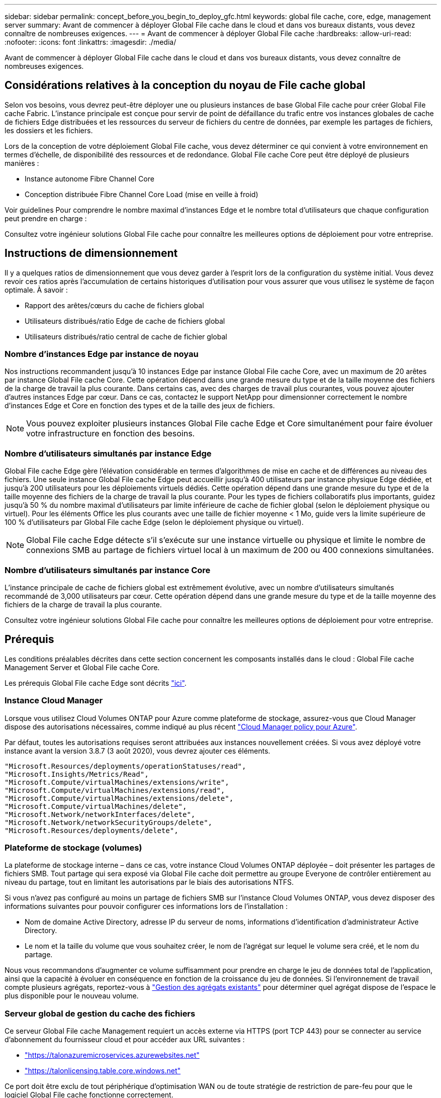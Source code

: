 ---
sidebar: sidebar 
permalink: concept_before_you_begin_to_deploy_gfc.html 
keywords: global file cache, core, edge, management server 
summary: Avant de commencer à déployer Global File cache dans le cloud et dans vos bureaux distants, vous devez connaître de nombreuses exigences. 
---
= Avant de commencer à déployer Global File cache
:hardbreaks:
:allow-uri-read: 
:nofooter: 
:icons: font
:linkattrs: 
:imagesdir: ./media/


[role="lead"]
Avant de commencer à déployer Global File cache dans le cloud et dans vos bureaux distants, vous devez connaître de nombreuses exigences.



== Considérations relatives à la conception du noyau de File cache global

Selon vos besoins, vous devrez peut-être déployer une ou plusieurs instances de base Global File cache pour créer Global File cache Fabric. L'instance principale est conçue pour servir de point de défaillance du trafic entre vos instances globales de cache de fichiers Edge distribuées et les ressources du serveur de fichiers du centre de données, par exemple les partages de fichiers, les dossiers et les fichiers.

Lors de la conception de votre déploiement Global File cache, vous devez déterminer ce qui convient à votre environnement en termes d'échelle, de disponibilité des ressources et de redondance. Global File cache Core peut être déployé de plusieurs manières :

* Instance autonome Fibre Channel Core
* Conception distribuée Fibre Channel Core Load (mise en veille à froid)


Voir  guidelines Pour comprendre le nombre maximal d'instances Edge et le nombre total d'utilisateurs que chaque configuration peut prendre en charge :

Consultez votre ingénieur solutions Global File cache pour connaître les meilleures options de déploiement pour votre entreprise.



== Instructions de dimensionnement

Il y a quelques ratios de dimensionnement que vous devez garder à l'esprit lors de la configuration du système initial. Vous devez revoir ces ratios après l'accumulation de certains historiques d'utilisation pour vous assurer que vous utilisez le système de façon optimale. À savoir :

* Rapport des arêtes/cœurs du cache de fichiers global
* Utilisateurs distribués/ratio Edge de cache de fichiers global
* Utilisateurs distribués/ratio central de cache de fichier global




=== Nombre d'instances Edge par instance de noyau

Nos instructions recommandent jusqu'à 10 instances Edge par instance Global File cache Core, avec un maximum de 20 arêtes par instance Global File cache Core. Cette opération dépend dans une grande mesure du type et de la taille moyenne des fichiers de la charge de travail la plus courante. Dans certains cas, avec des charges de travail plus courantes, vous pouvez ajouter d'autres instances Edge par cœur. Dans ce cas, contactez le support NetApp pour dimensionner correctement le nombre d'instances Edge et Core en fonction des types et de la taille des jeux de fichiers.


NOTE: Vous pouvez exploiter plusieurs instances Global File cache Edge et Core simultanément pour faire évoluer votre infrastructure en fonction des besoins.



=== Nombre d'utilisateurs simultanés par instance Edge

Global File cache Edge gère l'élévation considérable en termes d'algorithmes de mise en cache et de différences au niveau des fichiers. Une seule instance Global File cache Edge peut accueillir jusqu'à 400 utilisateurs par instance physique Edge dédiée, et jusqu'à 200 utilisateurs pour les déploiements virtuels dédiés. Cette opération dépend dans une grande mesure du type et de la taille moyenne des fichiers de la charge de travail la plus courante. Pour les types de fichiers collaboratifs plus importants, guidez jusqu'à 50 % du nombre maximal d'utilisateurs par limite inférieure de cache de fichier global (selon le déploiement physique ou virtuel). Pour les éléments Office les plus courants avec une taille de fichier moyenne < 1 Mo, guide vers la limite supérieure de 100 % d'utilisateurs par Global File cache Edge (selon le déploiement physique ou virtuel).


NOTE: Global File cache Edge détecte s'il s'exécute sur une instance virtuelle ou physique et limite le nombre de connexions SMB au partage de fichiers virtuel local à un maximum de 200 ou 400 connexions simultanées.



=== Nombre d'utilisateurs simultanés par instance Core

L'instance principale de cache de fichiers global est extrêmement évolutive, avec un nombre d'utilisateurs simultanés recommandé de 3,000 utilisateurs par cœur. Cette opération dépend dans une grande mesure du type et de la taille moyenne des fichiers de la charge de travail la plus courante.

Consultez votre ingénieur solutions Global File cache pour connaître les meilleures options de déploiement pour votre entreprise.



== Prérequis

Les conditions préalables décrites dans cette section concernent les composants installés dans le cloud : Global File cache Management Server et Global File cache Core.

Les prérequis Global File cache Edge sont décrits link:download_gfc_resources.html#global-file-cache-edge-requirements["ici"].



=== Instance Cloud Manager

Lorsque vous utilisez Cloud Volumes ONTAP pour Azure comme plateforme de stockage, assurez-vous que Cloud Manager dispose des autorisations nécessaires, comme indiqué au plus récent https://occm-sample-policies.s3.amazonaws.com/Policy_for_cloud_Manager_Azure_3.8.7.json["Cloud Manager policy pour Azure"^].

Par défaut, toutes les autorisations requises seront attribuées aux instances nouvellement créées. Si vous avez déployé votre instance avant la version 3.8.7 (3 août 2020), vous devrez ajouter ces éléments.

[source, json]
----
"Microsoft.Resources/deployments/operationStatuses/read",
"Microsoft.Insights/Metrics/Read",
"Microsoft.Compute/virtualMachines/extensions/write",
"Microsoft.Compute/virtualMachines/extensions/read",
"Microsoft.Compute/virtualMachines/extensions/delete",
"Microsoft.Compute/virtualMachines/delete",
"Microsoft.Network/networkInterfaces/delete",
"Microsoft.Network/networkSecurityGroups/delete",
"Microsoft.Resources/deployments/delete",
----


=== Plateforme de stockage (volumes)

La plateforme de stockage interne – dans ce cas, votre instance Cloud Volumes ONTAP déployée – doit présenter les partages de fichiers SMB. Tout partage qui sera exposé via Global File cache doit permettre au groupe Everyone de contrôler entièrement au niveau du partage, tout en limitant les autorisations par le biais des autorisations NTFS.

Si vous n'avez pas configuré au moins un partage de fichiers SMB sur l'instance Cloud Volumes ONTAP, vous devez disposer des informations suivantes pour pouvoir configurer ces informations lors de l'installation :

* Nom de domaine Active Directory, adresse IP du serveur de noms, informations d'identification d'administrateur Active Directory.
* Le nom et la taille du volume que vous souhaitez créer, le nom de l'agrégat sur lequel le volume sera créé, et le nom du partage.


Nous vous recommandons d'augmenter ce volume suffisamment pour prendre en charge le jeu de données total de l'application, ainsi que la capacité à évoluer en conséquence en fonction de la croissance du jeu de données. Si l'environnement de travail compte plusieurs agrégats, reportez-vous à link:task_managing_storage.html["Gestion des agrégats existants"^] pour déterminer quel agrégat dispose de l'espace le plus disponible pour le nouveau volume.



=== Serveur global de gestion du cache des fichiers

Ce serveur Global File cache Management requiert un accès externe via HTTPS (port TCP 443) pour se connecter au service d'abonnement du fournisseur cloud et pour accéder aux URL suivantes :

* https://talonazuremicroservices.azurewebsites.net["https://talonazuremicroservices.azurewebsites.net"]
* https://talonlicensing.table.core.windows.net["https://talonlicensing.table.core.windows.net"]


Ce port doit être exclu de tout périphérique d'optimisation WAN ou de toute stratégie de restriction de pare-feu pour que le logiciel Global File cache fonctionne correctement.

Le serveur de gestion du cache de fichiers global nécessite également un nom NetBIOS unique (géographique) pour l'instance (par exemple, Fibre Channel-MS1).


NOTE: Un serveur de gestion peut prendre en charge plusieurs instances globales de base de cache de fichiers déployées dans différents environnements de travail. Lorsqu'il est déployé depuis Cloud Manager, chaque environnement de travail dispose de son propre système de stockage back-end et ne devrait pas contenir les mêmes données.



=== Cœur de cache de fichiers global

Ce noyau de cache de fichiers global écoute la plage de ports TCP 6618-6630. En fonction de votre configuration de pare-feu ou de Groupe de sécurité réseau (NSG), il se peut que vous deviez autoriser explicitement l'accès à ces ports via des règles de port entrant. Ces ports doivent également être exclus de tout périphérique d'optimisation WAN ou de toute stratégie de restriction de pare-feu pour que le logiciel Global File cache fonctionne correctement.

La configuration requise pour le module Global File cache est la suivante :

* Un nom NetBIOS unique (géographique) pour l'instance (par exemple, le réseau de stockage/réseau/réseau/réseau/réseau/réseau/réseau/réseau/réseau/réseau/réseau/
* Nom de domaine Active Directory
+
** Les instances de cache de fichiers global doivent être jointes à votre domaine Active Directory.
** Les instances de cache de fichiers global doivent être gérées dans une unité organisationnelle spécifique (ou) du cache de fichiers global et exclues des GPO de l'entreprise hérités.


* Compte de service. Les services de cette base de cache de fichiers globale fonctionnent comme un compte utilisateur de domaine spécifique. Ce compte, également appelé compte de service, doit disposer des privilèges suivants sur chacun des serveurs SMB qui seront associés à l'instance principale de cache de fichiers global :
+
** Le compte de service provisionné doit être un utilisateur de domaine.




Selon le niveau des restrictions et des stratégies de groupe dans l'environnement réseau, ce compte peut nécessiter des privilèges d'administrateur de domaine.

* Le service informatique doit disposer des privilèges « Exécuter en tant que service ».
* Le mot de passe doit être défini sur « jamais expirer ».
* L'option de compte « l'utilisateur doit modifier le mot de passe lors de la prochaine connexion » doit ÊTRE DÉSACTIVÉE (décochée).
* Il doit être membre du groupe des opérateurs de sauvegarde intégré au serveur de fichiers back-end (cette option est automatiquement activée lorsqu'elle est déployée via Cloud Manager).




=== Serveur de gestion des licences

* Le serveur de gestion des licences de cache de fichiers global (LMS) doit être configuré sur une édition Microsoft Windows Server 2016 Standard ou Datacenter ou Windows Server 2019 Standard ou Datacenter, de préférence sur l'instance Global File cache Core du datacenter ou du Cloud.
* Si vous avez besoin d'une instance LMS Global File cache distincte, vous devez installer le dernier package d'installation du logiciel Global File cache sur une instance Microsoft Windows Server vierge.
* L'instance LMS doit pouvoir se connecter au service d'abonnement (services Azure / Internet public) via HTTPS (port TCP 443).
* Les instances Core et Edge doivent se connecter à l'instance LMS à l'aide du protocole HTTPS (port TCP 443).




=== Mise en réseau

* Pare-feu : les ports TCP doivent être autorisés entre les instances Global File cache Edge et Core.
* Ports TCP Global File cache : 443 (HTTPS), 6618–6630.
* Les périphériques d'optimisation réseau (tels que Riverbed Steelhead) doivent être configurés pour passer par les ports spécifiques à Global File cache (TCP 6618-6630).

